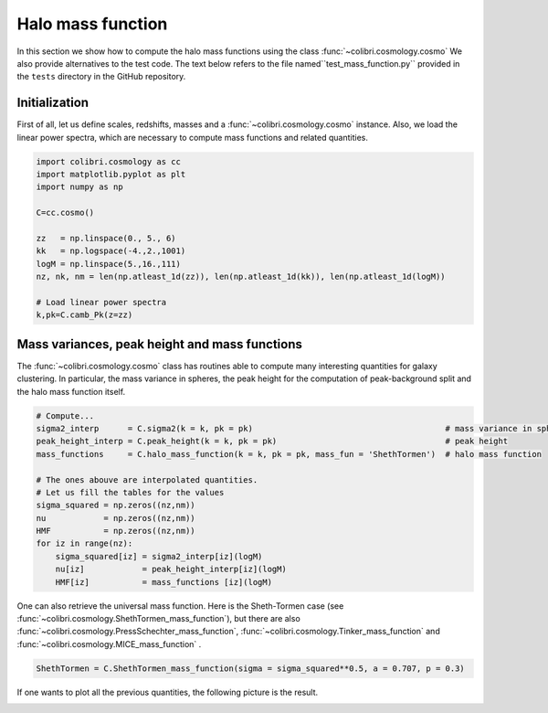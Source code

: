 .. _mass_function_test:

Halo mass function
======================================

In this section we show how to compute the halo mass functions using the class :func:`~colibri.cosmology.cosmo`
We also provide alternatives to the test code.
The text below refers to the file named``test_mass_function.py`` provided in the ``tests`` directory in the GitHub repository.


Initialization
-------------------------------

First of all, let us define scales, redshifts, masses and a :func:`~colibri.cosmology.cosmo` instance.
Also, we load the linear power spectra, which are necessary to compute mass functions and related quantities.

.. code-block:: python

 import colibri.cosmology as cc
 import matplotlib.pyplot as plt
 import numpy as np

 C=cc.cosmo()

 zz   = np.linspace(0., 5., 6)
 kk   = np.logspace(-4.,2.,1001)
 logM = np.linspace(5.,16.,111)
 nz, nk, nm = len(np.atleast_1d(zz)), len(np.atleast_1d(kk)), len(np.atleast_1d(logM))

 # Load linear power spectra
 k,pk=C.camb_Pk(z=zz)

Mass variances, peak height and mass functions
-----------------------------------------------

The :func:`~colibri.cosmology.cosmo` class has routines able to compute many interesting quantities for galaxy clustering.
In particular, the mass variance in spheres, the peak height for the computation of peak-background split and the halo mass function itself.

.. code-block:: python

 # Compute...
 sigma2_interp      = C.sigma2(k = k, pk = pk)                                        # mass variance in spheres
 peak_height_interp = C.peak_height(k = k, pk = pk)                                   # peak height
 mass_functions     = C.halo_mass_function(k = k, pk = pk, mass_fun = 'ShethTormen')  # halo mass function

 # The ones abouve are interpolated quantities.
 # Let us fill the tables for the values
 sigma_squared = np.zeros((nz,nm))
 nu            = np.zeros((nz,nm))
 HMF           = np.zeros((nz,nm))
 for iz in range(nz):
     sigma_squared[iz] = sigma2_interp[iz](logM)
     nu[iz]            = peak_height_interp[iz](logM)
     HMF[iz]           = mass_functions [iz](logM)

One can also retrieve the universal mass function. Here is the Sheth-Tormen case (see :func:`~colibri.cosmology.ShethTormen_mass_function`), but there are also :func:`~colibri.cosmology.PressSchechter_mass_function`, :func:`~colibri.cosmology.Tinker_mass_function` and :func:`~colibri.cosmology.MICE_mass_function` .

.. code-block:: python

 ShethTormen = C.ShethTormen_mass_function(sigma = sigma_squared**0.5, a = 0.707, p = 0.3)

If one wants to plot all the previous quantities, the following picture is the result.

.. image:: ../_static/mass_function.png
   :width: 700


